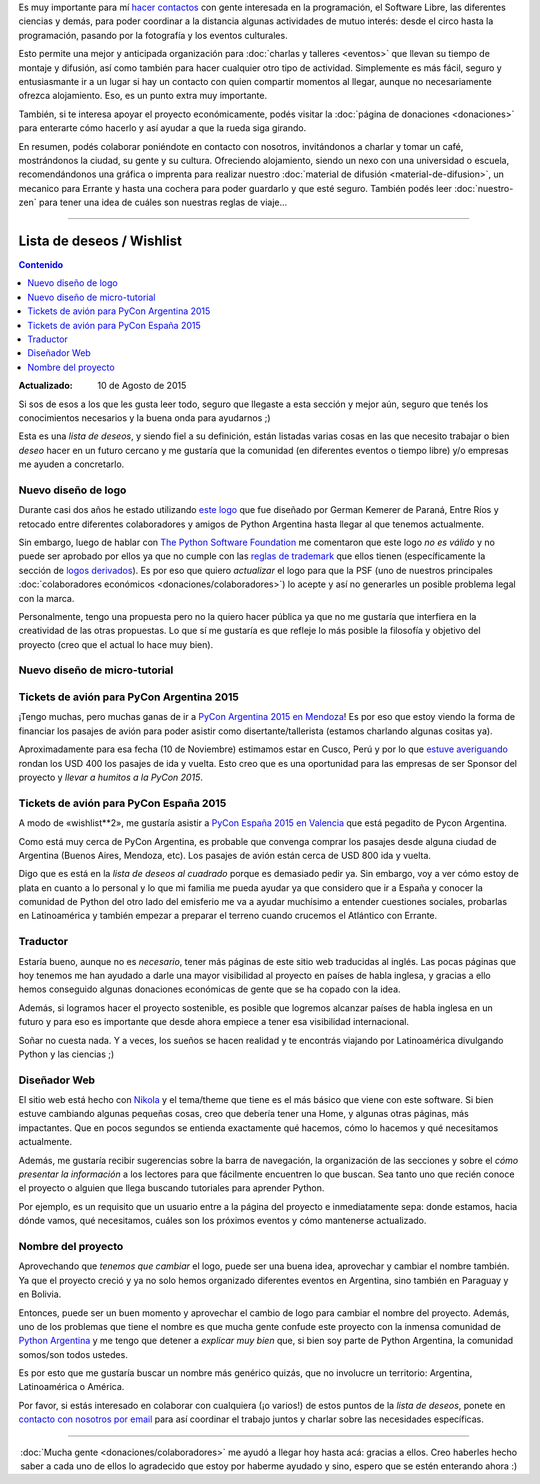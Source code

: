 .. title: ¿Cómo colaborar?
.. slug: como-colaborar
.. date: 2015-05-03 21:53:42 UTC-03:00
.. tags: 
.. category: 
.. link: 
.. description: 
.. type: text

Es muy importante para mí `hacer contactos
<http://elblogdehumitos.com.ar/posts/mendoza-tiene-agite>`_ con gente
interesada en la programación, el Software Libre, las diferentes
ciencias y demás, para poder coordinar a la distancia algunas
actividades de mutuo interés: desde el circo hasta la programación,
pasando por la fotografía y los eventos culturales.

Esto permite una mejor y anticipada organización para :doc:`charlas y
talleres <eventos>` que llevan su tiempo de montaje y difusión, así
como también para hacer cualquier otro tipo de actividad. Simplemente
es más fácil, seguro y entusiasmante ir a un lugar si hay un contacto
con quien compartir momentos al llegar, aunque no necesariamente
ofrezca alojamiento. Eso, es un punto extra muy importante.

También, si te interesa apoyar el proyecto económicamente, podés
visitar la :doc:`página de donaciones <donaciones>` para enterarte
cómo hacerlo y así ayudar a que la rueda siga girando.

.. raw:: html

   <style>
     .entry-content img {
       margin: 15px auto 15px auto;
     }
   </style>

.. image:: banner.jpg
   :align: center


.. raw:: html

   <style>
     .lead {
       margin-top: 20px;
     }
   </style>


En resumen, podés colaborar poniéndote en contacto con nosotros,
invitándonos a charlar y tomar un café, mostrándonos la ciudad, su
gente y su cultura. Ofreciendo alojamiento, siendo un nexo con una
universidad o escuela, recomendándonos una gráfica o imprenta para
realizar nuestro :doc:`material de difusión <material-de-difusion>`,
un mecanico para Errante y hasta una cochera para poder guardarlo y
que esté seguro. También podés leer :doc:`nuestro-zen` para tener una
idea de cuáles son nuestras reglas de viaje...

----

Lista de deseos / Wishlist
--------------------------

.. contents:: Contenido
   :local:

:Actualizado: 10 de Agosto de 2015


.. raw:: html

   <script type="text/javascript">
     contenido = document.getElementById('contenido');
     contenido.classList.add('sidebar');
     contenido.children[0].classList.add('sidebar-title');
     contenido.children[0].classList.remove('topic-title');
   </script>


Si sos de esos a los que les gusta leer todo, seguro que llegaste a
esta sección y mejor aún, seguro que tenés los conocimientos
necesarios y la buena onda para ayudarnos ;)

Esta es una *lista de deseos*, y siendo fiel a su definición, están
listadas varias cosas en las que necesito trabajar o bien *deseo*
hacer en un futuro cercano y me gustaría que la comunidad (en
diferentes eventos o tiempo libre) y/o empresas me ayuden a
concretarlo.


Nuevo diseño de logo
~~~~~~~~~~~~~~~~~~~~

Durante casi dos años he estado utilizando `este logo
<http://argentinaenpython.com.ar/material-de-difusion/#logo-argentina-en-python>`_
que fue diseñado por German Kemerer de Paraná, Entre Ríos y retocado
entre diferentes colaboradores y amigos de Python Argentina hasta
llegar al que tenemos actualmente.

Sin embargo, luego de hablar con `The Python Software Foundation
<https://www.python.org/psf/>`_ me comentaron que este logo *no es
válido* y no puede ser aprobado por ellos ya que no cumple con las
`reglas de trademark <https://www.python.org/psf/trademarks/>`_ que
ellos tienen (específicamente la sección de `logos derivados
<https://www.python.org/psf/trademarks/#derived-logos>`_). Es por eso
que quiero *actualizar* el logo para que la PSF (uno de nuestros
principales :doc:`colaboradores económicos
<donaciones/colaboradores>`) lo acepte y así no generarles un posible
problema legal con la marca.

Personalmente, tengo una propuesta pero no la quiero hacer pública
ya que no me gustaría que interfiera en la creatividad de las otras
propuestas. Lo que sí me gustaría es que refleje lo más posible la
filosofía y objetivo del proyecto (creo que el actual lo hace muy
bien).


Nuevo diseño de micro-tutorial
~~~~~~~~~~~~~~~~~~~~~~~~~~~~~~




Tickets de avión para PyCon Argentina 2015
~~~~~~~~~~~~~~~~~~~~~~~~~~~~~~~~~~~~~~~~~~

¡Tengo muchas, pero muchas ganas de ir a `PyCon Argentina 2015 en
Mendoza <http://ar.pycon.org/>`_! Es por eso que estoy viendo la forma
de financiar los pasajes de avión para poder asistir como
disertante/tallerista (estamos charlando algunas cositas ya).

Aproximadamente para esa fecha (10 de Noviembre) estimamos estar en
Cusco, Perú y por lo que `estuve averiguando
<http://www.despegar.com.pe/shop/flights/results/roundtrip/LIM/MDZ/2015-11-10/2015-12-10/1/0/0>`_
rondan los USD 400 los pasajes de ida y vuelta. Esto creo que es una
oportunidad para las empresas de ser Sponsor del proyecto y *llevar a
humitos a la PyCon 2015*.


Tickets de avión para PyCon España 2015
~~~~~~~~~~~~~~~~~~~~~~~~~~~~~~~~~~~~~~~

A modo de «wishlist**2», me gustaría asistir a `PyCon España 2015 en
Valencia <http://2015.es.pycon.org/es/>`_ que está pegadito de
Pycon Argentina.

Como está muy cerca de PyCon Argentina, es probable que convenga
comprar los pasajes desde alguna ciudad de Argentina (Buenos Aires,
Mendoza, etc). Los pasajes de avión están cerca de USD 800 ida y
vuelta.

Digo que es está en la *lista de deseos al cuadrado* porque es
demasiado pedir ya. Sin embargo, voy a ver cómo estoy de plata en
cuanto a lo personal y lo que mi familia me pueda ayudar ya que
considero que ir a España y conocer la comunidad de Python del otro
lado del emisferio me va a ayudar muchísimo a entender cuestiones
sociales, probarlas en Latinoamérica y también empezar a preparar el
terreno cuando crucemos el Atlántico con Errante.


Traductor
~~~~~~~~~

Estaría bueno, aunque no es *necesario*, tener más páginas de este
sitio web traducidas al inglés. Las pocas páginas que hoy tenemos me
han ayudado a darle una mayor visibilidad al proyecto en países de
habla inglesa, y gracias a ello hemos conseguido algunas donaciones
económicas de gente que se ha copado con la idea.

Además, si logramos hacer el proyecto sostenible, es posible que
logremos alcanzar países de habla inglesa en un futuro y para eso es
importante que desde ahora empiece a tener esa visibilidad
internacional.

Soñar no cuesta nada. Y a veces, los sueños se hacen realidad y te
encontrás viajando por Latinoamérica divulgando Python y las ciencias
;)


Diseñador Web
~~~~~~~~~~~~~

El sitio web está hecho con `Nikola <http://getnikola.com/>`_ y el
tema/theme que tiene es el más básico que viene con este software. Si
bien estuve cambiando algunas pequeñas cosas, creo que debería tener
una Home, y algunas otras páginas, más impactantes. Que en pocos
segundos se entienda exactamente qué hacemos, cómo lo hacemos y qué
necesitamos actualmente.

Además, me gustaría recibir sugerencias sobre la barra de navegación,
la organización de las secciones y sobre el *cómo presentar la
información* a los lectores para que fácilmente encuentren lo que
buscan. Sea tanto uno que recién conoce el proyecto o alguien que
llega buscando tutoriales para aprender Python.

Por ejemplo, es un requisito que un usuario entre a la página del
proyecto e inmediatamente sepa: donde estamos, hacia dónde vamos, qué
necesitamos, cuáles son los próximos eventos y cómo mantenerse
actualizado.

Nombre del proyecto
~~~~~~~~~~~~~~~~~~~

Aprovechando que *tenemos que cambiar* el logo, puede ser una buena
idea, aprovechar y cambiar el nombre también. Ya que el proyecto creció
y ya no solo hemos organizado diferentes eventos en Argentina, sino
también en Paraguay y en Bolivia.

Entonces, puede ser un buen momento y aprovechar el cambio de logo
para cambiar el nombre del proyecto. Además, uno de los problemas que
tiene el nombre es que mucha gente confude este proyecto con la
inmensa comunidad de `Python Argentina <http://python.org.ar/>`_ y me
tengo que detener a *explicar muy bien* que, si bien soy parte de
Python Argentina, la comunidad somos/son todos ustedes.

Es por esto que me gustaría buscar un nombre más genérico quizás, que
no involucre un territorio: Argentina, Latinoamérica o América.

.. class:: alert alert-success

   Por favor, si estás interesado en colaborar con cualquiera (¡o
   varios!) de estos puntos de la *lista de deseos*, ponete en
   `contacto con nosotros por email
   <mailto:argentinaenpython@gmail.com>`_ para así coordinar el
   trabajo juntos y charlar sobre las necesidades específicas.

----

.. class:: lead align-center

   :doc:`Mucha gente <donaciones/colaboradores>` me ayudó a llegar hoy
   hasta acá: gracias a ellos. Creo haberles hecho saber a cada uno de
   ellos lo agradecido que estoy por haberme ayudado y sino, espero que
   se estén enterando ahora :)
